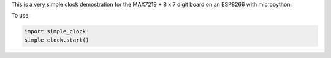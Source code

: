 
This is a very simple clock demostration for the MAX7219 + 8 x 7 digit board
on an ESP8266 with micropython.

To use:

.. code:: python

   import simple_clock
   simple_clock.start()

